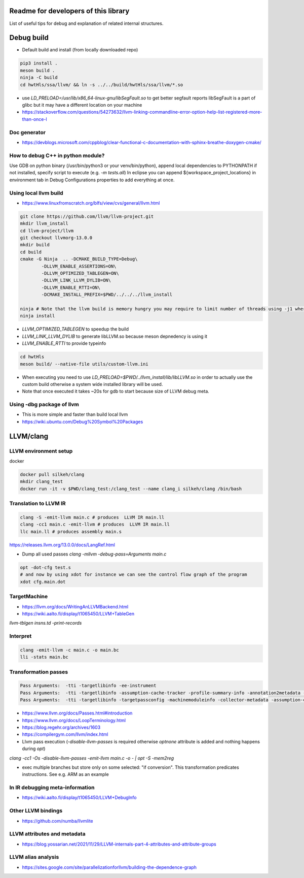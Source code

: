 Readme for developers of this library
=====================================

.. README-dev:

List of useful tips for debug and explanation of related internal structures.


Debug build
===========

* Default build and install (from locally downloaded repo)

.. code-block:: bash

	pip3 install .
	meson build .
	ninja -C build
	cd hwtHls/ssa/llvm/ && ln -s ../../build/hwtHls/ssa/llvm/*.so

* use `LD_PRELOAD=/usr/lib/x86_64-linux-gnu/libSegFault.so` to get better segfault reports
  libSegFault is a part of glibc but it may have a different location on your machine
* https://stackoverflow.com/questions/54273632/llvm-linking-commandline-error-option-help-list-registered-more-than-once-l

Doc generator
-------------

* https://devblogs.microsoft.com/cppblog/clear-functional-c-documentation-with-sphinx-breathe-doxygen-cmake/

How to debug C++ in python module?
----------------------------------

Use GDB on python binary (/usr/bin/python3 or your venv/bin/python), append local dependencies to PYTHONPATH if not installed, specify script to execute (e.g.  `-m tests.all`)
In eclipse you can append ${workspace_project_locations} in environment tab in Debug Configurations properties to add everything at once.

Using local llvm build
----------------------

* https://www.linuxfromscratch.org/blfs/view/cvs/general/llvm.html
.. code-block:: bash

	git clone https://github.com/llvm/llvm-project.git
	mkdir llvm_install
	cd llvm-project/llvm
	git checkout llvmorg-13.0.0
	mkdir build
	cd build
	cmake -G Ninja  .. -DCMAKE_BUILD_TYPE=Debug\
		-DLLVM_ENABLE_ASSERTIONS=ON\
		-DLLVM_OPTIMIZED_TABLEGEN=ON\
		-DLLVM_LINK_LLVM_DYLIB=ON\
		-DLLVM_ENABLE_RTTI=ON\
		-DCMAKE_INSTALL_PREFIX=$PWD/../../../llvm_install

	ninja # Note that the llvm build is memory hungry you may require to limit number of threads using -j1 where 1 represents number of threads.
	ninja install

* `LLVM_OPTIMIZED_TABLEGEN` to speedup the build
* `LLVM_LINK_LLVM_DYLIB` to generate libLLVM.so because meson depnedency is using it
* `LLVM_ENABLE_RTTI` to provide typeinfo

.. code-block:: bash

	cd hwtHls
	meson build/ --native-file utils/custom-llvm.ini

* When executing you need to use `LD_PRELOAD=$PWD/../llvm_install/lib/libLLVM.so` in order to actually use the custom build otherwise a system wide installed library will be used.
* Note that once executed it takes ~20s for gdb to start because size of LLVM debug meta.

Using -dbg package of llvm
--------------------------
* This is more simple and faster than build local llvm
* https://wiki.ubuntu.com/Debug%20Symbol%20Packages

LLVM/clang
==========


LLVM environment setup
----------------------

docker

.. code-block:: bash
	
	docker pull silkeh/clang
	mkdir clang_test
	docker run -it -v $PWD/clang_test:/clang_test --name clang_i silkeh/clang /bin/bash


Translation to LLVM IR
----------------------

.. code-block:: bash

	clang -S -emit-llvm main.c # produces  LLVM IR main.ll
	clang -cc1 main.c -emit-llvm # produces  LLVM IR main.ll
	llc main.ll # produces assembly main.s


https://releases.llvm.org/13.0.0/docs/LangRef.html

* Dump all used passes `clang -mllvm -debug-pass=Arguments main.c`

.. code-block:: bash

	opt -dot-cfg test.s
	# and now by using xdot for instance we can see the control flow graph of the program
	xdot cfg.main.dot

TargetMachine
-------------

* https://llvm.org/docs/WritingAnLLVMBackend.html
* https://wiki.aalto.fi/display/t1065450/LLVM+TableGen
`llvm-tblgen insns.td -print-records`

Interpret
-------------


.. code-block:: bash

	clang -emit-llvm -c main.c -o main.bc
	lli -stats main.bc

Transformation passes
---------------------

.. code-block:: text

	Pass Arguments:  -tti -targetlibinfo -ee-instrument
	Pass Arguments:  -tti -targetlibinfo -assumption-cache-tracker -profile-summary-info -annotation2metadata -forceattrs -basiccg -always-inline -barrier -annotation-remarks
	Pass Arguments:  -tti -targetlibinfo -targetpassconfig -machinemoduleinfo -collector-metadata -assumption-cache-tracker -profile-summary-info -machine-branch-prob -pre-isel-intrinsic-lowering -atomic-expand -lower-amx-type -gc-lowering -shadow-stack-gc-lowering -lower-constant-intrinsics -unreachableblockelim -post-inline-ee-instrument -scalarize-masked-mem-intrin -expand-reductions -indirectbr-expand -rewrite-symbols -dwarfehprepare -safe-stack -stack-protector -amdgpu-isel -finalize-isel -localstackalloc -x86-slh -machinedomtree -x86-flags-copy-lowering -phi-node-elimination -twoaddressinstruction -regallocfast -edge-bundles -x86-codegen -fixup-statepoint-caller-saved -lazy-machine-block-freq -machine-opt-remark-emitter -prologepilog -postrapseudos -x86-pseudo -gc-analysis -fentry-insert -xray-instrumentation -patchable-function -x86-evex-to-vex-compress -funclet-layout -stackmap-liveness -livedebugvalues -x86-seses -cfi-instr-inserter -x86-lvi-ret -lazy-machine-block-freq -machine-opt-remark-emitter


* https://www.llvm.org/docs/Passes.html#introduction
* https://www.llvm.org/docs/LoopTerminology.html
* https://blog.regehr.org/archives/1603
* https://compilergym.com/llvm/index.html
* Llvm pass execution (`-disable-llvm-passes` is required otherwise `optnone` attribute is added and nothing happens during `opt`)
`clang -cc1 -Os -disable-llvm-passes -emit-llvm main.c -o - | opt -S -mem2reg`

* exec multiple branches but store only on some selected: "if conversion". This transformation predicates instructions. See e.g. ARM as an example


In IR debugging meta-information
--------------------------------

* https://wiki.aalto.fi/display/t1065450/LLVM+DebugInfo


Other LLVM bindings
-------------------

* https://github.com/numba/llvmlite

LLVM attributes and metadata
----------------------------

* https://blog.yossarian.net/2021/11/29/LLVM-internals-part-4-attributes-and-attribute-groups

LLVM alias analysis
-------------------

* https://sites.google.com/site/parallelizationforllvm/building-the-dependence-graph
